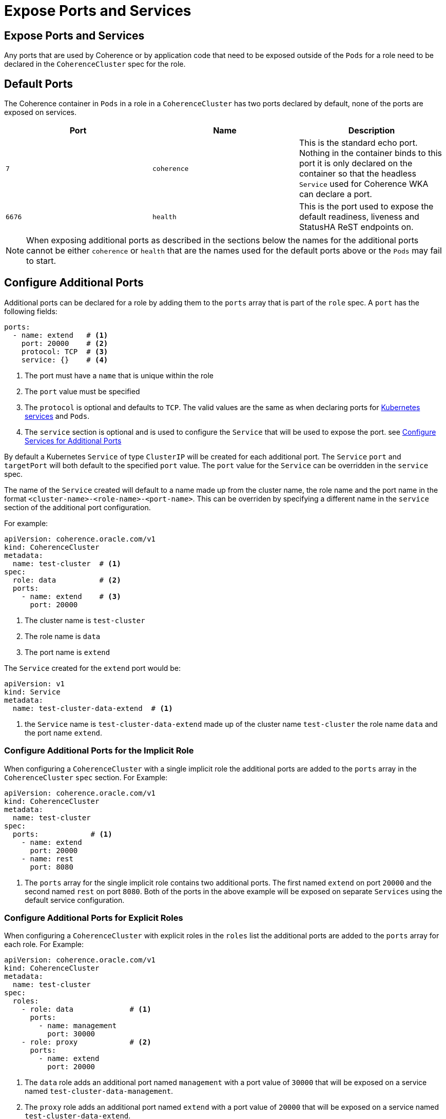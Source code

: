 ///////////////////////////////////////////////////////////////////////////////

    Copyright (c) 2019 Oracle and/or its affiliates. All rights reserved.

    Licensed under the Apache License, Version 2.0 (the "License");
    you may not use this file except in compliance with the License.
    You may obtain a copy of the License at

        http://www.apache.org/licenses/LICENSE-2.0

    Unless required by applicable law or agreed to in writing, software
    distributed under the License is distributed on an "AS IS" BASIS,
    WITHOUT WARRANTIES OR CONDITIONS OF ANY KIND, either express or implied.
    See the License for the specific language governing permissions and
    limitations under the License.

///////////////////////////////////////////////////////////////////////////////

= Expose Ports and Services

== Expose Ports and Services

Any ports that are used by Coherence or by application code that need to be exposed outside of the `Pods` for a role
need to be declared in the `CoherenceCluster` spec for the role.

== Default Ports
The Coherence container in `Pods` in a role in a `CoherenceCluster` has two ports declared by default, none of the ports
are exposed on services.

[cols=3*,options=header]
|===
|Port
|Name
|Description

|`7`
|`coherence`
|This is the standard echo port. Nothing in the container binds to this port it is only declared on the container so
that the headless `Service` used for Coherence WKA can declare a port.

|`6676`
| `health`
| This is the port used to expose the default readiness, liveness and StatusHA ReST endpoints on.

|===

NOTE: When exposing additional ports as described in the sections below the names for the additional ports cannot be
either `coherence` or `health` that are the names used for the default ports above or the `Pods` may fail to start.


== Configure Additional Ports

Additional ports can be declared for a role by adding them to the `ports` array that is part of the `role` spec.
A `port` has the following fields:

[source,yaml]
----
ports:
  - name: extend   # <1>
    port: 20000    # <2>
    protocol: TCP  # <3>
    service: {}    # <4>
----

<1> The port must have a `name` that is unique within the role
<2> The `port` value must be specified
<3> The `protocol` is optional and defaults to `TCP`. The valid values are the same as when declaring ports for
https://kubernetes.io/docs/concepts/services-networking/service/[Kubernetes services] and `Pods`.
<4> The `service` section is optional and is used to configure the `Service` that will be used to expose the port.
see <<#services,Configure Services for Additional Ports>>

By default a Kubernetes `Service` of type `ClusterIP` will be created for each additional port. The `Service` `port`
and `targetPort` will both default to the specified `port` value. The `port` value for the `Service` can be overridden
in the `service` spec.

The name of the `Service` created will default to a name made up from the cluster name, the role name and the port name
in the format `<cluster-name>-<role-name>-<port-name>`. This can be overriden by specifying a different name in the
`service` section of the additional port configuration.

For example:
[source,yaml]
----
apiVersion: coherence.oracle.com/v1
kind: CoherenceCluster
metadata:
  name: test-cluster  # <1>
spec:
  role: data          # <2>
  ports:
    - name: extend    # <3>
      port: 20000
----

<1> The cluster name is `test-cluster`
<2> The role name is `data`
<3> The port name is `extend`

The `Service` created for the `extend` port would be:
[source,yaml]
----
apiVersion: v1
kind: Service
metadata:
  name: test-cluster-data-extend  # <1>
----

<1> the `Service` name is `test-cluster-data-extend` made up of the cluster name `test-cluster` the role name `data`
and the port name `extend`.

=== Configure Additional Ports for the Implicit Role

When configuring a `CoherenceCluster` with a single implicit role the additional ports are added to the `ports` array
in the `CoherenceCluster` `spec` section.
For Example:

[source,yaml]
----
apiVersion: coherence.oracle.com/v1
kind: CoherenceCluster
metadata:
  name: test-cluster
spec:
  ports:            # <1>
    - name: extend
      port: 20000
    - name: rest
      port: 8080
----

<1> The `ports` array for the single implicit role contains two additional ports. The first named `extend` on port
`20000` and the second named `rest` on port `8080`. Both of the ports in the above example will be exposed on separate
`Services` using the default service configuration.


=== Configure Additional Ports for Explicit Roles

When configuring a `CoherenceCluster` with explicit roles in the `roles` list the additional ports are added to
the `ports` array for each role.
For Example:

[source,yaml]
----
apiVersion: coherence.oracle.com/v1
kind: CoherenceCluster
metadata:
  name: test-cluster
spec:
  roles:
    - role: data             # <1>
      ports:
        - name: management
          port: 30000
    - role: proxy            # <2>
      ports:
        - name: extend
          port: 20000
----

<1> The `data` role adds an additional port named `management` with a port value of `30000` that will be exposed on
a service named `test-cluster-data-management`.
<2> The `proxy` role adds an additional port named `extend` with a port value of `20000` that will be exposed on
a service named `test-cluster-data-extend`.



=== Configure Additional Ports for Explicit Roles with Defaults

When configuring a `CoherenceCluster` with explicit roles default additional ports can be added to the
`CoherenceCluster` `spec.ports` array that will apply to all roles in the `roles` list.
Additional ports can then also be specified for individual roles in the `roles` list.
The `ports` array for an individual role will then be a *merge* of the default ports and the role's ports.
If a port in a role has the same name as a default port then the role's port will override the default port.

For Example:

[source,yaml]
----
apiVersion: coherence.oracle.com/v1
kind: CoherenceCluster
metadata:
  name: test-cluster
spec:
  ports:                   # <1>
    - name: management
      port: 30000
  roles:
    - role: data           # <2>
    - role: proxy
      ports:
        - name: extend     # <3>
          port: 20000
    - role: web
      ports:
        - name: http       # <4>
          port: 8080
        - name: management # <5>
          port: 9000
----

<1> The default additional ports section specifies a single additional port named `management` on port `30000`.

<2> The `data` role does not specify any additional ports so will just have the default additional `management` port
that will be exposed on a service named `test-cluster-data-management`.

<3> The `proxy` role adds an additional port named `extend` with a port value of `20000` that will be exposed on
a service named `test-cluster-data-extend`. The `proxy` role will also have the default additional `management` port
exposed on a service named `test-cluster-proxy-management`.

<4> The `web` role specified an additional port named `http` on port `8080` that will be exposed on a service named
`test-cluster-web-http`.

<5> The `web` role also overrides the default `management` port changing the `port` value from `30000` to `9000`
that will be exposed on a service named `test-cluster-web-management`.



[#services]
== Configure Services for Additional Ports

A number of fields may be specified to configure the `Service` that will be created to expose the port.

[source,yaml]
----
  ports:
    - name: extend
      port: 20000
      protocol: TCP
      service:
        enabled: true                     # <1>
        name: test-cluster-data-extend    # <2>
        port: 20000                       # <3>
        type:
        externalName:
        sessionAffinity:
        publishNotReadyAddresses:
        externalTrafficPolicy:
        loadBalancerIP:
        healthCheckNodePort:
        loadBalancerSourceRanges: []
        annotations: {}
        sessionAffinityConfig: {}
----

<1> Optionally enable or disable creation of a `Service` for the port, the defautl value is `true`.
<2> Optionally override the default generated `Service` name.
<3> Optionally use a different port in the `Service` to that used by the `Container`.

Apart from the `enabled` and `name` fields, all of the fields shown above have exactly the same meaning and default
behaviour that they do for a normal https://kubernetes.io/docs/concepts/services-networking/service/[Kubernetes Service]


=== Enabling or Disabling Service Creation

By default a `Service` will be created for all additional ports in the `ports` array. If for some reason this is not
required `Service` creation can be disabled by setting the `service.enabled` field to `false`. The additional port
will still be added as a named port to the Coherence `Container` spec in the `Pod`.
For example:

[source,yaml]
----
  ports:
    - name: extend
      port: 20000
      protocol: TCP
      service:
        enabled: false
----


=== Changing a Service Name

As already described above the name of a `Service` created for an additional port is a combination of cluster name, role
name and port name. This can be overridden by setting the `service.name` field to the required name of the `Service`.

NOTE: Bear in mind when overriding `Service` names that they must be unique within the Kubernetes namespace that the
`CoherenceCluster` is being installed into.

For example:

[source,yaml]
----
apiVersion: coherence.oracle.com/v1
kind: CoherenceCluster
metadata:
  name: test-cluster
spec:
  ports:
    - name: http
      port: 8080
      service:
        name: front-end
        port: 80
----

In the example above the service name has been overridden to be `front-end` and the service port overridden to `80`,
which will generate a `Service` like the following:

[source,yaml]
----
apiVersion: v1
kind: Service
metadata:
  name: front-end        # <1>
spec:
  ports:
    - name: http         # <2>
      port: 80           # <3>
      targetPort: 8080   # <4>
----

<1> The `Service` name has been overridden to `front-end`
<2> The port name is `http` the same as the name of the additional port in the role spec.
<3> The `port` is `80` which is the value from the additional port's `service.port` field.
<4> The `targetPort` is `8080` which is the port that the container will use from the `port` value of the additional
port in the role spec.

